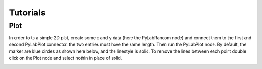 Tutorials
#########


Plot
=====

In order to to a simple 2D plot, create some x and y data (here the PyLabRandom node) and connect them to the first and second PyLabPlot connector. the two entries must have the same length. Then run the PyLabPlot node. By default, the marker are blue circles as shown here below, and the linestyle is solid. To remove the lines between each point double click on the Plot node and select nothin in place of solid. 

.. image:: plotxy_1.png
